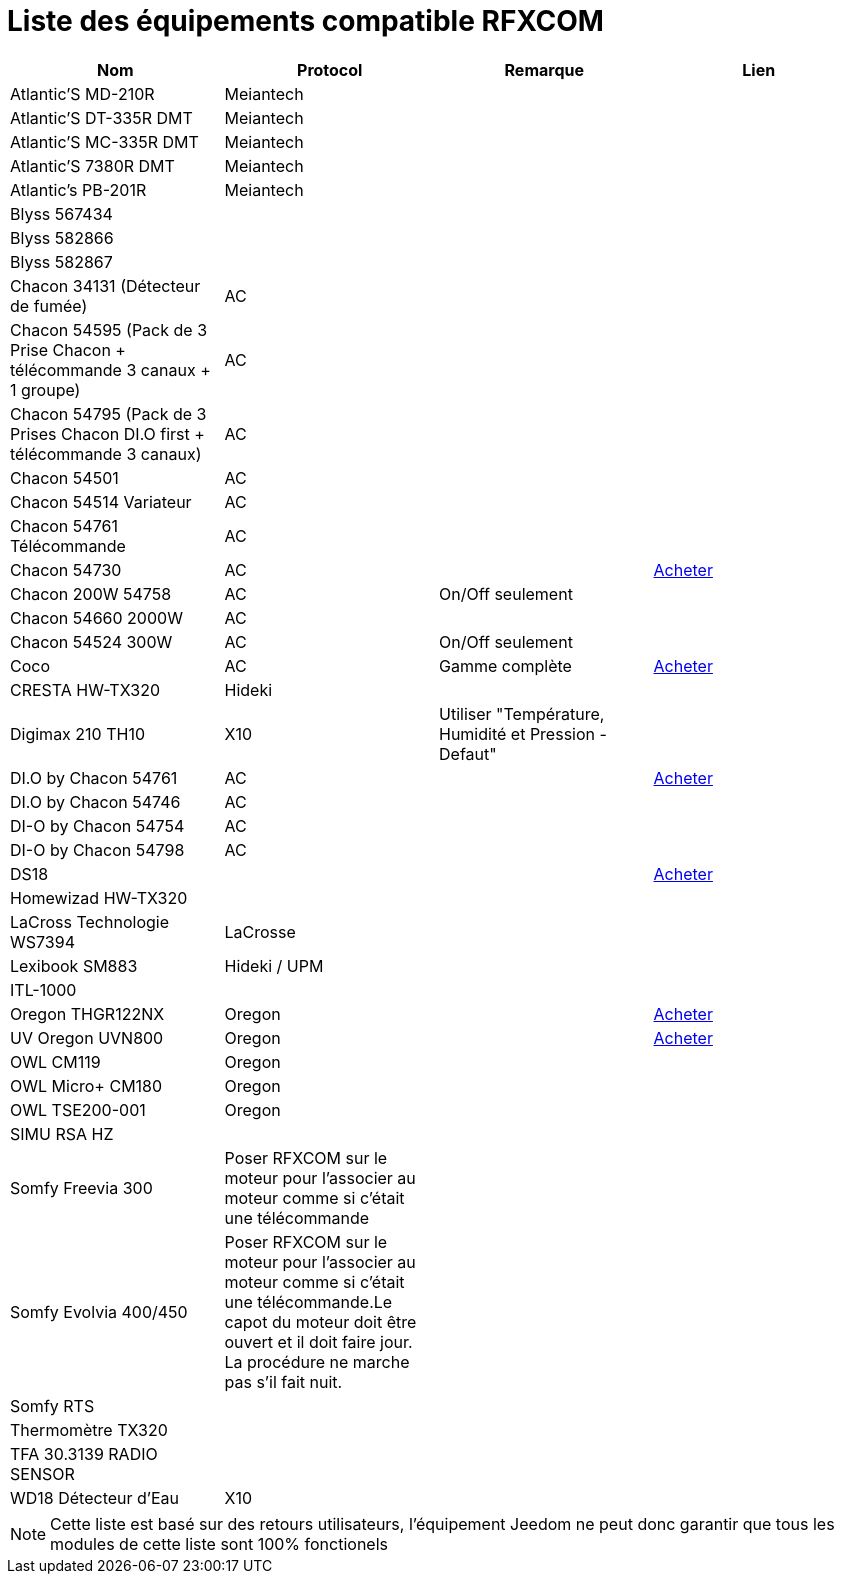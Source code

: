 = Liste des équipements compatible RFXCOM

[cols="4*", options="header"] 
|===
|Nom|Protocol|Remarque|Lien

|Atlantic’S MD-210R|Meiantech||

|Atlantic’S DT-335R DMT|Meiantech||

|Atlantic’S MC-335R DMT|Meiantech||

|Atlantic'S 7380R DMT|Meiantech||

|Atlantic's PB-201R|Meiantech||

|Blyss 567434|||

|Blyss 582866|||

|Blyss 582867|||

|Chacon 34131 (Détecteur de fumée)|AC||

|Chacon 54595 (Pack de 3 Prise Chacon + télécommande 3 canaux + 1 groupe)|AC||

|Chacon 54795 (Pack de 3 Prises Chacon DI.O first + télécommande 3 canaux)|AC||

|Chacon 54501|AC||

|Chacon 54514 Variateur|AC||

|Chacon 54761 Télécommande|AC||

|Chacon 54730|AC||http://www.domadoo.fr/fr/peripheriques/574-chacon-di-o-carillon-sans-fil-enfichable.html[Acheter]

|Chacon 200W 54758|AC|On/Off seulement|

|Chacon 54660 2000W|AC||

|Chacon 54524 300W|AC|On/Off seulement|

|Coco|AC|Gamme complète|http://www.domotique-store.fr/36_coco-devient-trust-smart-home[Acheter]

|CRESTA HW-TX320|Hideki||

|Digimax 210 TH10|X10 |Utiliser "Température, Humidité et Pression - Defaut"|

|DI.O by Chacon 54761|AC||http://www.domadoo.fr/produit,1528,15,CHACON-T%E5%B9%A8%E5%B6%B0ommande-16-canaux-Blanche-%28gamme-DI-O%29.htm[Acheter]

|DI.O by Chacon 54746|AC||

|DI-O by Chacon 54754|AC||

|DI-O by Chacon 54798|AC||

|DS18|||http://www.planete-domotique.com/ds18-detecteur-de-porte-fenetre-sans-fil.html[Acheter]

|Homewizad HW-TX320|||

|LaCross Technologie WS7394|LaCrosse||

|Lexibook SM883|Hideki / UPM||

|ITL-1000|||

|Oregon THGR122NX|Oregon||http://my-domotique.com/store/index.php?id_product=48&controller=product&id_lang=2[Acheter]

|UV Oregon UVN800|Oregon||http://www.domadoo.fr/fr/peripheriques/2129-oregon-scientific-sonde-uv-uvn800-pour-station-pro.html[Acheter]

|OWL CM119|Oregon||

|OWL Micro+ CM180|Oregon||

|OWL TSE200-001|Oregon||

|SIMU RSA HZ|||

|Somfy Freevia 300|Poser RFXCOM sur le moteur pour l'associer au moteur comme si c'était une télécommande||

|Somfy Evolvia 400/450|Poser RFXCOM sur le moteur pour l'associer au moteur comme si c'était une télécommande.Le capot du moteur doit être ouvert et il doit faire jour. La procédure ne marche pas s'il fait nuit.||

|Somfy RTS|||

|Thermomètre TX320|||

|TFA 30.3139 RADIO SENSOR|||

|WD18 Détecteur d'Eau|X10||

|===

[NOTE]
Cette liste est basé sur des retours utilisateurs, l'équipement Jeedom ne peut donc garantir que tous les modules de cette liste sont 100% fonctionels